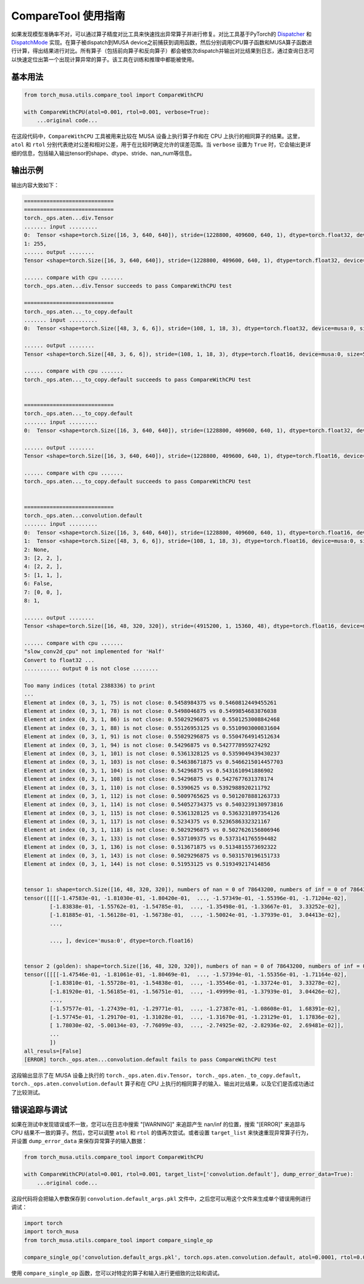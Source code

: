.. _comparetool:

CompareTool 使用指南
====================
如果发现模型准确率不对，可以通过算子精度对比工具来快速找出异常算子并进行修复。对比工具基于PyTorch的 `Dispatcher <http://blog.ezyang.com/2020/09/lets-talk-about-the-pytorch-dispatcher/>`_ 和 `DispatchMode <https://dev-discuss.pytorch.org/t/torchdispatchmode-for-debugging-testing-and-more/717>`_
实现。在算子被dispatch到MUSA device之前捕获到调用函数，然后分别调用CPU算子函数和MUSA算子函数进行计算，得出结果进行对比。所有算子（包括前向算子和反向算子）都会被依次dispatch并输出对比结果到日志，通过查询日志可以快速定位出第一个出现计算异常的算子。该工具在训练和推理中都能被使用。

基本用法
--------

.. code-block:: python

    from torch_musa.utils.compare_tool import CompareWithCPU

    with CompareWithCPU(atol=0.001, rtol=0.001, verbose=True):
        ...original code...

在这段代码中，``CompareWithCPU`` 工具被用来比较在 MUSA 设备上执行算子作和在 CPU 上执行的相同算子的结果。这里， ``atol`` 和 ``rtol`` 分别代表绝对公差和相对公差，用于在比较时确定允许的误差范围。当 ``verbose`` 设置为 ``True`` 时，它会输出更详细的信息，包括输入输出tensor的shape、dtype、stride、nan_num等信息。

输出示例
--------

输出内容大致如下：

.. code-block:: none

    ============================
    ============================
    torch._ops.aten...div.Tensor
    ....... input .........
    0:  Tensor <shape=torch.Size([16, 3, 640, 640]), stride=(1228800, 409600, 640, 1), dtype=torch.float32, device=musa:0, size=19660800,>, 
    1: 255, 
    ...... output ........
    Tensor <shape=torch.Size([16, 3, 640, 640]), stride=(1228800, 409600, 640, 1), dtype=torch.float32, device=musa:0, size=19660800,>

    ...... compare with cpu .......
    torch._ops.aten...div.Tensor succeeds to pass CompareWithCPU test

    ============================
    torch._ops.aten..._to_copy.default
    ....... input .........
    0:  Tensor <shape=torch.Size([48, 3, 6, 6]), stride=(108, 1, 18, 3), dtype=torch.float32, device=musa:0, size=5184,>, 

    ...... output ........
    Tensor <shape=torch.Size([48, 3, 6, 6]), stride=(108, 1, 18, 3), dtype=torch.float16, device=musa:0, size=5184,>

    ...... compare with cpu .......
    torch._ops.aten..._to_copy.default succeeds to pass CompareWithCPU test


    ============================
    torch._ops.aten..._to_copy.default
    ....... input .........
    0:  Tensor <shape=torch.Size([16, 3, 640, 640]), stride=(1228800, 409600, 640, 1), dtype=torch.float32, device=musa:0, size=19660800,>, 

    ...... output ........
    Tensor <shape=torch.Size([16, 3, 640, 640]), stride=(1228800, 409600, 640, 1), dtype=torch.float16, device=musa:0, size=19660800,>

    ...... compare with cpu .......
    torch._ops.aten..._to_copy.default succeeds to pass CompareWithCPU test


    ============================
    torch._ops.aten...convolution.default
    ....... input .........
    0:  Tensor <shape=torch.Size([16, 3, 640, 640]), stride=(1228800, 409600, 640, 1), dtype=torch.float16, device=musa:0, size=19660800,>, 
    1:  Tensor <shape=torch.Size([48, 3, 6, 6]), stride=(108, 1, 18, 3), dtype=torch.float16, device=musa:0, size=5184,>, 
    2: None, 
    3: [2, 2, ], 
    4: [2, 2, ], 
    5: [1, 1, ], 
    6: False, 
    7: [0, 0, ], 
    8: 1, 

    ...... output ........
    Tensor <shape=torch.Size([16, 48, 320, 320]), stride=(4915200, 1, 15360, 48), dtype=torch.float16, device=musa:0, size=78643200,>

    ...... compare with cpu .......
    "slow_conv2d_cpu" not implemented for 'Half'
    Convert to float32 ...
    ........... output 0 is not close ........

    Too many indices (total 2388336) to print 
    ...
    Element at index (0, 3, 1, 75) is not close: 0.5458984375 vs 0.5460812449455261
    Element at index (0, 3, 1, 78) is not close: 0.5498046875 vs 0.5499854683876038
    Element at index (0, 3, 1, 86) is not close: 0.55029296875 vs 0.5501253008842468
    Element at index (0, 3, 1, 88) is not close: 0.55126953125 vs 0.5510903000831604
    Element at index (0, 3, 1, 91) is not close: 0.55029296875 vs 0.5504764914512634
    Element at index (0, 3, 1, 94) is not close: 0.54296875 vs 0.5427778959274292
    Element at index (0, 3, 1, 101) is not close: 0.5361328125 vs 0.5359049439430237
    Element at index (0, 3, 1, 103) is not close: 0.54638671875 vs 0.5466215014457703
    Element at index (0, 3, 1, 104) is not close: 0.54296875 vs 0.5431610941886902
    Element at index (0, 3, 1, 108) is not close: 0.54296875 vs 0.5427677631378174
    Element at index (0, 3, 1, 110) is not close: 0.5390625 vs 0.5392988920211792
    Element at index (0, 3, 1, 112) is not close: 0.5009765625 vs 0.5012078881263733
    Element at index (0, 3, 1, 114) is not close: 0.54052734375 vs 0.5403239130973816
    Element at index (0, 3, 1, 115) is not close: 0.5361328125 vs 0.5363231897354126
    Element at index (0, 3, 1, 117) is not close: 0.5234375 vs 0.5236586332321167
    Element at index (0, 3, 1, 118) is not close: 0.5029296875 vs 0.5027626156806946
    Element at index (0, 3, 1, 133) is not close: 0.537109375 vs 0.5373141765594482
    Element at index (0, 3, 1, 136) is not close: 0.513671875 vs 0.5134815573692322
    Element at index (0, 3, 1, 143) is not close: 0.5029296875 vs 0.5031570196151733
    Element at index (0, 3, 1, 144) is not close: 0.51953125 vs 0.519349217414856


    tensor 1: shape=torch.Size([16, 48, 320, 320]), numbers of nan = 0 of 78643200, numbers of inf = 0 of 78643200
    tensor([[[[-1.47583e-01, -1.81030e-01, -1.80420e-01,  ..., -1.57349e-01, -1.55396e-01, -1.71204e-02],
            [-1.83838e-01, -1.55762e-01, -1.54785e-01,  ..., -1.35498e-01, -1.33667e-01,  3.33252e-02],
            [-1.81885e-01, -1.56128e-01, -1.56738e-01,  ..., -1.50024e-01, -1.37939e-01,  3.04413e-02],
            ...,

            ..., ], device='musa:0', dtype=torch.float16)


    tensor 2 (golden): shape=torch.Size([16, 48, 320, 320]), numbers of nan = 0 of 78643200, numbers of inf = 0 of 78643200
    tensor([[[[-1.47546e-01, -1.81061e-01, -1.80469e-01,  ..., -1.57394e-01, -1.55356e-01, -1.71164e-02],
            [-1.83810e-01, -1.55728e-01, -1.54838e-01,  ..., -1.35546e-01, -1.33724e-01,  3.33278e-02],
            [-1.81920e-01, -1.56185e-01, -1.56751e-01,  ..., -1.49999e-01, -1.37939e-01,  3.04426e-02],
            ...,
            [-1.57577e-01, -1.27439e-01, -1.29771e-01,  ..., -1.27387e-01, -1.08608e-01,  1.68391e-02],
            [-1.57745e-01, -1.29170e-01, -1.31028e-01,  ..., -1.31670e-01, -1.23129e-01,  1.17836e-02],
            [ 1.78030e-02, -5.00134e-03, -7.76099e-03,  ..., -2.74925e-02, -2.82936e-02,  2.69481e-02]],
            ...
            ])
    all_resuls=[False]
    [ERROR] torch._ops.aten...convolution.default fails to pass CompareWithCPU test


这段输出显示了在 MUSA 设备上执行的 ``torch._ops.aten.div.Tensor``， ``torch._ops.aten._to_copy.default``， ``torch._ops.aten.convolution.default`` 算子和在 CPU 上执行的相同算子的输入、输出对比结果，以及它们是否成功通过了比较测试。

错误追踪与调试
--------------

如果在测试中发现错误或不一致，您可以在日志中搜索 "[WARNING]" 来追踪产生 nan/inf 的位置，搜索 "[ERROR]" 来追踪与 CPU 结果不一致的算子。然后，您可以调整 ``atol`` 和 ``rtol`` 的值再次尝试。或者设置 ``target_list`` 来快速重现异常算子行为，并设置 ``dump_error_data`` 来保存异常算子的输入数据：

.. code-block:: python

    from torch_musa.utils.compare_tool import CompareWithCPU

    with CompareWithCPU(atol=0.001, rtol=0.001, target_list=['convolution.default'], dump_error_data=True):
        ...original code...

这段代码将会把输入参数保存到 ``convolution.default_args.pkl`` 文件中，之后您可以用这个文件来生成单个错误用例进行调试：

.. code-block:: python

    import torch
    import torch_musa
    from torch_musa.utils.compare_tool import compare_single_op

    compare_single_op('convolution.default_args.pkl', torch.ops.aten.convolution.default, atol=0.0001, rtol=0.0001)

使用 ``compare_single_op`` 函数，您可以对特定的算子和输入进行更细致的比较和调试。
